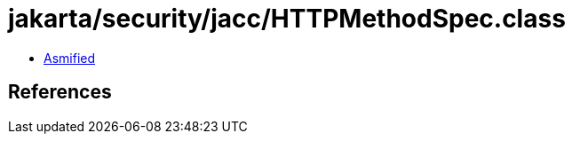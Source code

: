 = jakarta/security/jacc/HTTPMethodSpec.class

 - link:HTTPMethodSpec-asmified.java[Asmified]

== References

